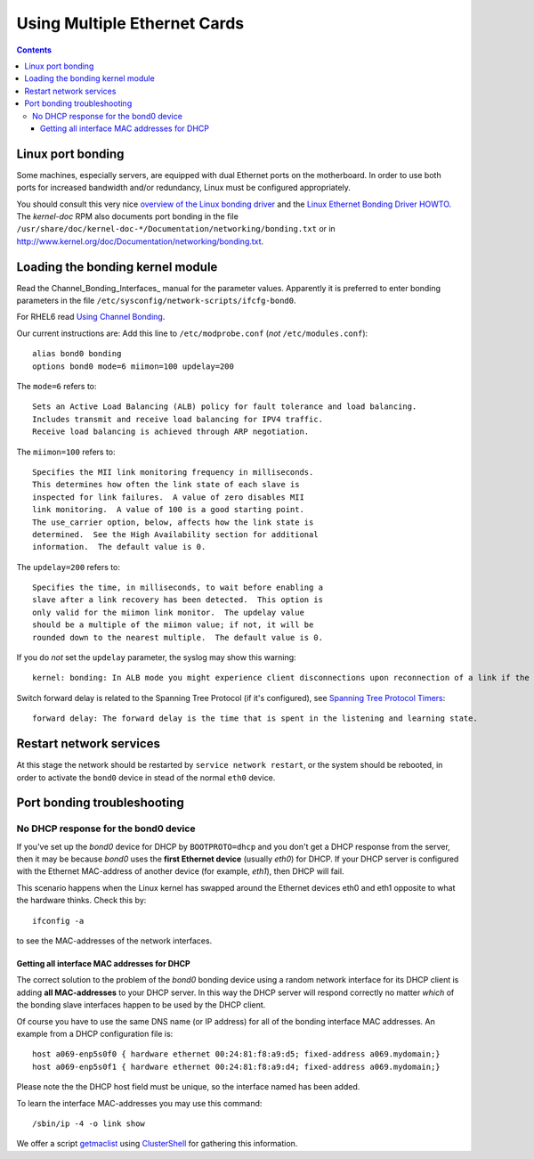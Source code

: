.. _MultipleEthernetCards:

=============================
Using Multiple Ethernet Cards
=============================

.. Contents::

Linux port bonding
==================

Some machines, especially servers, are equipped with dual Ethernet ports on the motherboard.  
In order to use both ports for increased bandwidth and/or redundancy, Linux must be configured appropriately.

You should consult this very nice `overview of the Linux bonding driver <http://linux-net.osdl.org/index.php/Bonding>`_
and the `Linux Ethernet Bonding Driver HOWTO <http://www.mjmwired.net/kernel/Documentation/networking/bonding.txt>`_.
The *kernel-doc* RPM also documents port bonding in the file ``/usr/share/doc/kernel-doc-*/Documentation/networking/bonding.txt``
or in http://www.kernel.org/doc/Documentation/networking/bonding.txt.

.. _bonding_Module_Directives: http://www.centos.org/docs/5/html/5.2/Deployment_Guide/s3-modules-bonding-directives.html

Loading the bonding kernel module
=================================

Read the Channel_Bonding_Interfaces_ manual for the parameter values.
Apparently it is preferred to enter bonding parameters in the file ``/etc/sysconfig/network-scripts/ifcfg-bond0``.

For RHEL6 read `Using Channel Bonding <http://docs.redhat.com/docs/en-US/Red_Hat_Enterprise_Linux/6/html/Deployment_Guide/sec-Using_Channel_Bonding.html>`_.

Our current instructions are:
Add this line to ``/etc/modprobe.conf`` (*not* ``/etc/modules.conf``)::

  alias bond0 bonding
  options bond0 mode=6 miimon=100 updelay=200

The ``mode=6`` refers to::

  Sets an Active Load Balancing (ALB) policy for fault tolerance and load balancing.
  Includes transmit and receive load balancing for IPV4 traffic.
  Receive load balancing is achieved through ARP negotiation.

The ``miimon=100`` refers to::

	Specifies the MII link monitoring frequency in milliseconds.
	This determines how often the link state of each slave is
	inspected for link failures.  A value of zero disables MII
	link monitoring.  A value of 100 is a good starting point.
	The use_carrier option, below, affects how the link state is
	determined.  See the High Availability section for additional
	information.  The default value is 0.


The ``updelay=200`` refers to:: 

	Specifies the time, in milliseconds, to wait before enabling a
	slave after a link recovery has been detected.  This option is
	only valid for the miimon link monitor.  The updelay value
	should be a multiple of the miimon value; if not, it will be
	rounded down to the nearest multiple.  The default value is 0.

If you do *not* set the ``updelay`` parameter, the syslog may show this warning::

  kernel: bonding: In ALB mode you might experience client disconnections upon reconnection of a link if the bonding module updelay parameter (0 msec) is incompatible with the forwarding delay time of the switch

Switch forward delay is related to the Spanning Tree Protocol (if it's configured), see 
`Spanning Tree Protocol Timers <http://www.cisco.com/en/US/tech/tk389/tk621/technologies_tech_note09186a0080094954.shtml>`_::

      forward delay: The forward delay is the time that is spent in the listening and learning state.

Restart network services
========================

At this stage the network should be restarted by ``service network restart``,
or the system should be rebooted, 
in order to activate the ``bond0`` device in stead of the normal ``eth0`` device.

Port bonding troubleshooting
============================

No DHCP response for the bond0 device
-------------------------------------

If you've set up the *bond0* device for DHCP by ``BOOTPROTO=dhcp`` and you don't get a DHCP response from the server,
then it may be because *bond0* uses the **first Ethernet device** (usually *eth0*) for DHCP.
If your DHCP server is configured with the Ethernet MAC-address of another device (for example, *eth1*), then DHCP will fail.

This scenario happens when the Linux kernel has swapped around the Ethernet devices eth0 and eth1 opposite to what the hardware thinks.
Check this by::

  ifconfig -a

to see the MAC-addresses of the network interfaces.

Getting all interface MAC addresses for DHCP
............................................

The correct solution to the problem of the *bond0* bonding device using a random network interface for its DHCP client is adding **all MAC-addresses** to your DHCP server.
In this way the DHCP server will respond correctly no matter *which* of the bonding slave interfaces happen to be used by the DHCP client.

Of course you have to use the same DNS name (or IP address) for all of the bonding interface MAC addresses.
An example from a DHCP configuration file is::

  host a069-enp5s0f0 { hardware ethernet 00:24:81:f8:a9:d5; fixed-address a069.mydomain;}
  host a069-enp5s0f1 { hardware ethernet 00:24:81:f8:a9:d4; fixed-address a069.mydomain;}

Please note the the DHCP host field must be unique, so the interface named has been added.

To learn the interface MAC-addresses you may use this command::

  /sbin/ip -4 -o link show

We offer a script getmaclist__ using ClusterShell_ for gathering this information.

__ attachment:attachments/getmaclist
.. _pdsh: https://linux.die.net/man/1/pdsh
.. _ClusterShell: https://clustershell.readthedocs.io/en/latest/intro.html
